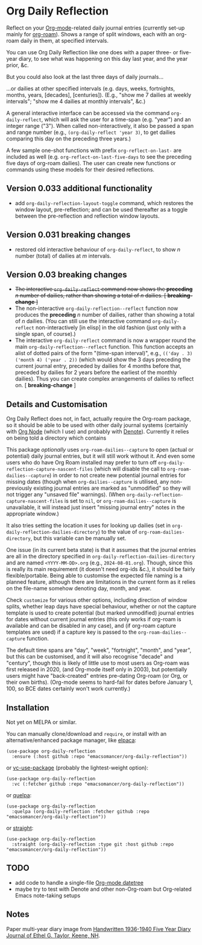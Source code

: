 * Org Daily Reflection
Reflect on your [[https://orgmode.org/][Org-mode]]-related daily journal entries (currently set-up mainly for  [[https://www.orgroam.com/][org-roam]]). Shows a range of split windows, each with an org-roam daily in them, at specified intervals. 

[[./images/n-year-diary.jpg]]

You can use Org Daily Reflection like one does with a paper three- or five-year diary, to see what was happening on this day last year, and the year prior, &c.

[[./images/5-years.png][./images/5-years.png]]

But you could also look at the last three days of daily journals...

[[./images/3-days.png][./images/3-days.png]]

...or dailies at other specified intervals (e.g. days, weeks, fortnights, months, years, [decades], [centuries]). (E.g., "show me 7 dailies at weekly intervals"; "show me 4 dailies at monthly intervals", &c.)

A general interactive interface can be accessed via the command =org-daily-reflect=, which will ask the user for a time-span (e.g. "year") and an integer range ("3"). When called non-interactively, it also be passed a span and range number (e.g., =(org-daily-reflect 'year 3)=, to get dailies comparing this day on the preceding three years.)

A few sample one-shot functions with prefix =org-reflect-on-last-= are included as well (e.g. =org-reflect-on-last-five-days= to see the preceding five days of org-roam dailies). The user can create new functions or commands using these models for their desired reflections.

** Version 0.033 additional functionality
- add =org-daily-reflection-layout-toggle= command, which restores the window layout, pre-reflection; and can be used thereafter as a toggle between the pre-reflection and reflection window layouts.
** Version 0.031 *breaking changes*
- restored old interactive behaviour of =org-daily-reflect=, to show /n/ number (total) of dailies at /m/ intervals. 
** Version 0.03 *breaking changes*
- +The interactive =org-daily-reflect= command now shows the *preceding* /n/ number of dailies, rather than showing a total of /n/ dailies. [ *breaking-change* ]+
- The non-interactive =org-daily-reflection--reflect= function now produces the *preceding* /n/ number of dailies, rather than showing a total of /n/ dailies. (You can still use the interactive command =org-daily-reflect= non-interactively [in elisp] in the old fashion (just only with a single span, of course).)
- The interactive =org-daily-reflect= command is now a wrapper round the main =org-daily-reflection--reflect= function. This function accepts an alist of dotted pairs of the form "(time-span interval)", e.g., =(('day . 3) ('month 4) ('year . 2))= (which would show the 3 days preceding the current journal entry, preceded by dailies for 4 months before that, preceded by dailies for 2 years before the earliest of the monthly dailies). Thus you can create complex arrangements of dailies to reflect on. [ *breaking-change* ]

** Details and Customisation
Org Daily Reflect does not, in fact, actually require the Org-roam package, so it should be able to be used with other daily journal systems (certainly with [[https://github.com/meedstrom/org-node][Org Node]] (which I use) and probably with [[https://protesilaos.com/emacs/denote][Denote]]). Currently it relies on being told a directory which contains 

This package /optionally/ uses =org-roam-dailies--capture= to open (actual or potential) daily journal entries, but it will still work without it. And even some users who do have Org Roam installed may prefer to turn off =org-daily-reflection-capture-nascent-files= (which will disable the call to =org-roam-dailies--capture=) in order to not create new potential journal entries for missing dates (though when =org-dailies--capture= is utilised, any non-previously existing journal entries are marked as "unmodified" so they will not trigger any "unsaved file" warnings). (When =org-daily-reflection-capture-nascent-files= is set to =nil=, or =org-roam-dailies--capture= is unavailable, it will instead just insert "missing journal entry" notes in the appropriate window.)

It also tries setting the location it uses for looking up dailies (set in  =org-daily-reflection-dailies-directory=) to the value of =org-roam-dailies-directory=, but this variable can be manually set.

One issue (in its current beta state) is that it assumes that the journal entries are all in the directory specified in =org-daily-reflection-dailies-directory= and are named =<YYYY-MM-DD>.org= (e.g., =2024-08-01.org=). Though, since this is really its main requirement (it doesn't need org-ids &c.), it should be fairly flexible/portable. Being able to customise the expected file naming is a planned feature, although there are limitations in the current form as it relies on the file-name somehow denoting day, month, and year.

Check =customize= for various other options, including direction of window splits, whether leap days have special behaviour, whether or not the capture template is used to create potential (but marked unmodified) journal entries for dates without current journal entries (this only works if org-roam is available and can be disabled in any case), and (if org-roam capture templates are used) if a capture key is passed to the =org-roam-dailies--capture= function.

The default time spans are "day", "week", "fortnight", "month", and "year", but this can be customised, and it will also recognise "decade" and "century", though this is likely of little use to most users as Org-roam was first released in 2020, (and Org-mode itself only in 2003), but potentially users might have "back-created" entries pre-dating Org-roam (or Org, or their own births). (Org-mode seems to hard-fail for dates before January 1, 100, so BCE dates certainly won't work currently.)

[[./images/5-centuries.png][./images/5-centuries.png]]

** Installation
Not yet on MELPA or similar.

You can manually clone/download and =require=, or install with an alternative/enhanced package manager, like [[https://github.com/progfolio/elpaca][elpaca]]:
#+begin_src elisp
(use-package org-daily-reflection
  :ensure (:host github :repo "emacsomancer/org-daily-reflection"))
#+end_src

or [[https://github.com/slotThe/vc-use-package][vc-use-package]] (probably the lightest-weight option):
#+begin_src elisp
(use-package org-daily-reflection
  :vc (:fetcher github :repo "emacsomancer/org-daily-reflection"))
  #+end_src

or [[https://github.com/quelpa/quelpa][quelpa]]:
#+begin_src elisp
(use-package org-daily-reflection
  :quelpa (org-daily-reflection :fetcher github :repo "emacsomancer/org-daily-reflection"))
#+end_src
  
or [[https://github.com/radian-software/straight.el][straight]]:
#+begin_src elisp
(use-package org-daily-reflection
  :straight (org-daily-reflection :type git :host github :repo "emacsomancer/org-daily-reflection"))
#+end_src

** TODO
- add code to handle a single-file [[https://git.savannah.gnu.org/cgit/emacs/org-mode.git/tree/lisp/org-datetree.el][Org-mode datetree]]
- maybe try to test with Denote and other non-Org-roam but Org-related Emacs note-taking setups

** Notes
Paper multi-year diary image from [[https://memoryholevintage.com/products/handwritten-1936-1940-five-year-diary-journal-of-ethel-g-taylor-keene-nh][Handwritten 1936-1940 Five Year Diary Journal of Ethel G. Taylor, Keene, NH]].
